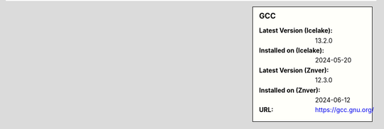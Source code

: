 .. sidebar:: GCC

   :Latest Version (Icelake): 13.2.0
   :Installed on (Icelake): 2024-05-20
   :Latest Version (Znver): 12.3.0
   :Installed on (Znver): 2024-06-12
   :URL: https://gcc.gnu.org/

